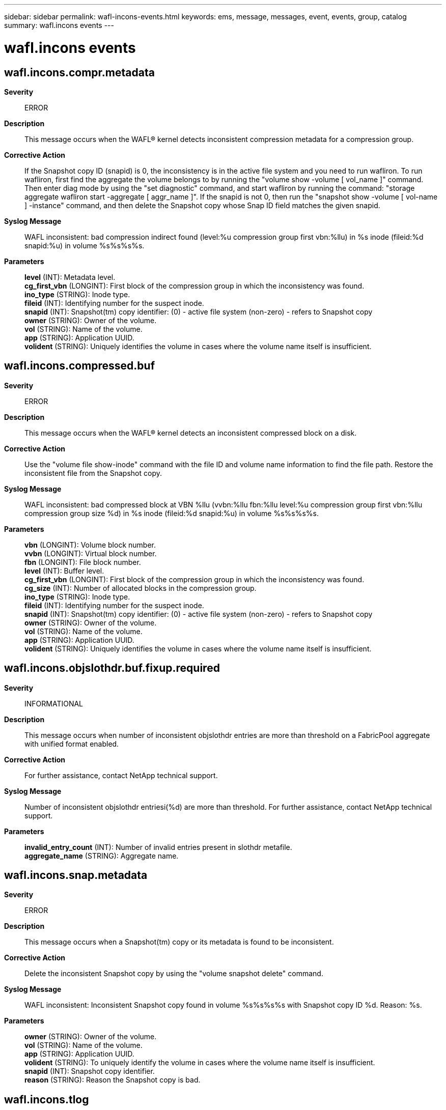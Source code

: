 ---
sidebar: sidebar
permalink: wafl-incons-events.html
keywords: ems, message, messages, event, events, group, catalog
summary: wafl.incons events
---

= wafl.incons events
:toclevels: 1
:hardbreaks:
:nofooter:
:icons: font
:linkattrs:
:imagesdir: ./media/

== wafl.incons.compr.metadata
*Severity*::
ERROR
*Description*::
This message occurs when the WAFL(R) kernel detects inconsistent compression metadata for a compression group.
*Corrective Action*::
If the Snapshot copy ID (snapid) is 0, the inconsistency is in the active file system and you need to run wafliron. To run wafliron, first find the aggregate the volume belongs to by running the "volume show -volume [ vol_name ]" command. Then enter diag mode by using the "set diagnostic" command, and start wafliron by running the command: "storage aggregate wafliron start -aggregate [ aggr_name ]". If the snapid is not 0, then run the "snapshot show -volume [ vol-name ] -instance" command, and then delete the Snapshot copy whose Snap ID field matches the given snapid.
*Syslog Message*::
WAFL inconsistent: bad compression indirect found (level:%u compression group first vbn:%llu) in %s inode (fileid:%d snapid:%u) in volume %s%s%s%s.
*Parameters*::
*level* (INT): Metadata level.
*cg_first_vbn* (LONGINT): First block of the compression group in which the inconsistency was found.
*ino_type* (STRING): Inode type.
*fileid* (INT): Identifying number for the suspect inode.
*snapid* (INT): Snapshot(tm) copy identifier: (0) - active file system (non-zero) - refers to Snapshot copy
*owner* (STRING): Owner of the volume.
*vol* (STRING): Name of the volume.
*app* (STRING): Application UUID.
*volident* (STRING): Uniquely identifies the volume in cases where the volume name itself is insufficient.

== wafl.incons.compressed.buf
*Severity*::
ERROR
*Description*::
This message occurs when the WAFL(R) kernel detects an inconsistent compressed block on a disk.
*Corrective Action*::
Use the "volume file show-inode" command with the file ID and volume name information to find the file path. Restore the inconsistent file from the Snapshot copy.
*Syslog Message*::
WAFL inconsistent: bad compressed block at VBN %llu (vvbn:%llu fbn:%llu level:%u compression group first vbn:%llu compression group size %d) in %s inode (fileid:%d snapid:%u) in volume %s%s%s%s.
*Parameters*::
*vbn* (LONGINT): Volume block number.
*vvbn* (LONGINT): Virtual block number.
*fbn* (LONGINT): File block number.
*level* (INT): Buffer level.
*cg_first_vbn* (LONGINT): First block of the compression group in which the inconsistency was found.
*cg_size* (INT): Number of allocated blocks in the compression group.
*ino_type* (STRING): Inode type.
*fileid* (INT): Identifying number for the suspect inode.
*snapid* (INT): Snapshot(tm) copy identifier: (0) - active file system (non-zero) - refers to Snapshot copy
*owner* (STRING): Owner of the volume.
*vol* (STRING): Name of the volume.
*app* (STRING): Application UUID.
*volident* (STRING): Uniquely identifies the volume in cases where the volume name itself is insufficient.

== wafl.incons.objslothdr.buf.fixup.required
*Severity*::
INFORMATIONAL
*Description*::
This message occurs when number of inconsistent objslothdr entries are more than threshold on a FabricPool aggregate with unified format enabled.
*Corrective Action*::
For further assistance, contact NetApp technical support.
*Syslog Message*::
Number of inconsistent objslothdr entriesi(%d) are more than threshold. For further assistance, contact NetApp technical support.
*Parameters*::
*invalid_entry_count* (INT): Number of invalid entries present in slothdr metafile.
*aggregate_name* (STRING): Aggregate name.

== wafl.incons.snap.metadata
*Severity*::
ERROR
*Description*::
This message occurs when a Snapshot(tm) copy or its metadata is found to be inconsistent.
*Corrective Action*::
Delete the inconsistent Snapshot copy by using the "volume snapshot delete" command.
*Syslog Message*::
WAFL inconsistent: Inconsistent Snapshot copy found in volume %s%s%s%s with Snapshot copy ID %d. Reason: %s.
*Parameters*::
*owner* (STRING): Owner of the volume.
*vol* (STRING): Name of the volume.
*app* (STRING): Application UUID.
*volident* (STRING): To uniquely identify the volume in cases where the volume name itself is insufficient.
*snapid* (INT): Snapshot copy identifier.
*reason* (STRING): Reason the Snapshot copy is bad.

== wafl.incons.tlog
*Severity*::
ERROR
*Description*::
This message occurs when an object cannot be written to the object store due to a corrupted data block within one of the metafiles.
*Corrective Action*::
Contact NetApp technical support for further assistance.
*Syslog Message*::
Inconsistency found in the staging metafile in FabricPool aggregate %s. Skip writing object to object store due to bad block (pvbn %llu).
*Parameters*::
*aggrname* (STRING): Name of the aggregate.
*pvbn* (LONGINT): Unloadable block number that resulted in skipping a write of the corresponding object to the object store.

== wafl.incons.userdata.vol
*Severity*::
ALERT
*Description*::
This message occurs when the WAFL(R) kernel discovers an inconsistent volume with bad user data blocks.
*Corrective Action*::
The volume has an inconsistent user data block. Use the fileid and volume name information to run the 'inodepath' command. The 'inodepath' command will output the path name for the fileid. Recover the file from a backup. For a SnapMirror(R) target, rebuild from the source or resynchronize. If the block is in a Snapshot(tm) copy, delete the Snapshot copy. Then contact NetApp technical support.
*Syslog Message*::
WAFL inconsistent: %s %s%s%s%s has an inconsistent user data block. Note: Any new Snapshot copies might contain this inconsistency.
*Parameters*::
*type* (STRING): Container type (volume/aggregate).
*owner* (STRING): Volume owner.
*vol* (STRING): Volume name.
*app* (STRING): Application UUID.
*volident* (STRING): Uniquely identifies the volume in cases where the volume name itself is insufficient.
*vendor* (STRING): Vendor name.
